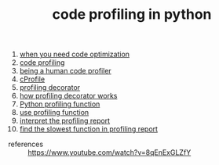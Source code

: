 #+TITLE: code profiling in python
#+STARTUP: overview
#+ROAM_TAGS: profiling python archive index
#+CREATED: [2021-06-13 Paz]
#+LAST_MODIFIED: [2021-06-13 Paz 17:38]

1. [[file:20210613162953-permanent-when_you_need_code_optimization.org][when you need code optimization]]
2. [[file:20210613164032-concept-code_profiling.org][code profiling]]
3. [[file:20210613164430-permanent-being_a_human_code_profiler.org][being a human code profiler]]
4. [[file:20210613170025-concept-cprofile.org][cProfile]]
5. [[file:20210613172608-concept-profiling_decorator.org][profiling decorator]]
6. [[file:20210613170616-permanent-how_profiling_decorator_works.org][how profiling decorator works]]
7. [[file:20210613135041-permanent-python_profiling_function.org][Python profiling function]]
8. [[file:20210613154136-permanent-use_profiling_function.org][use profiling function]]
9. [[file:20210613155716-permanent-interpret_the_profiling_report.org][interpret the profiling report]]
10. [[file:20210613160940-permanent-find_the_slowest_function_in_profiling_report.org][find the slowest function in profiling report]]

- references ::
  https://www.youtube.com/watch?v=8qEnExGLZfY

